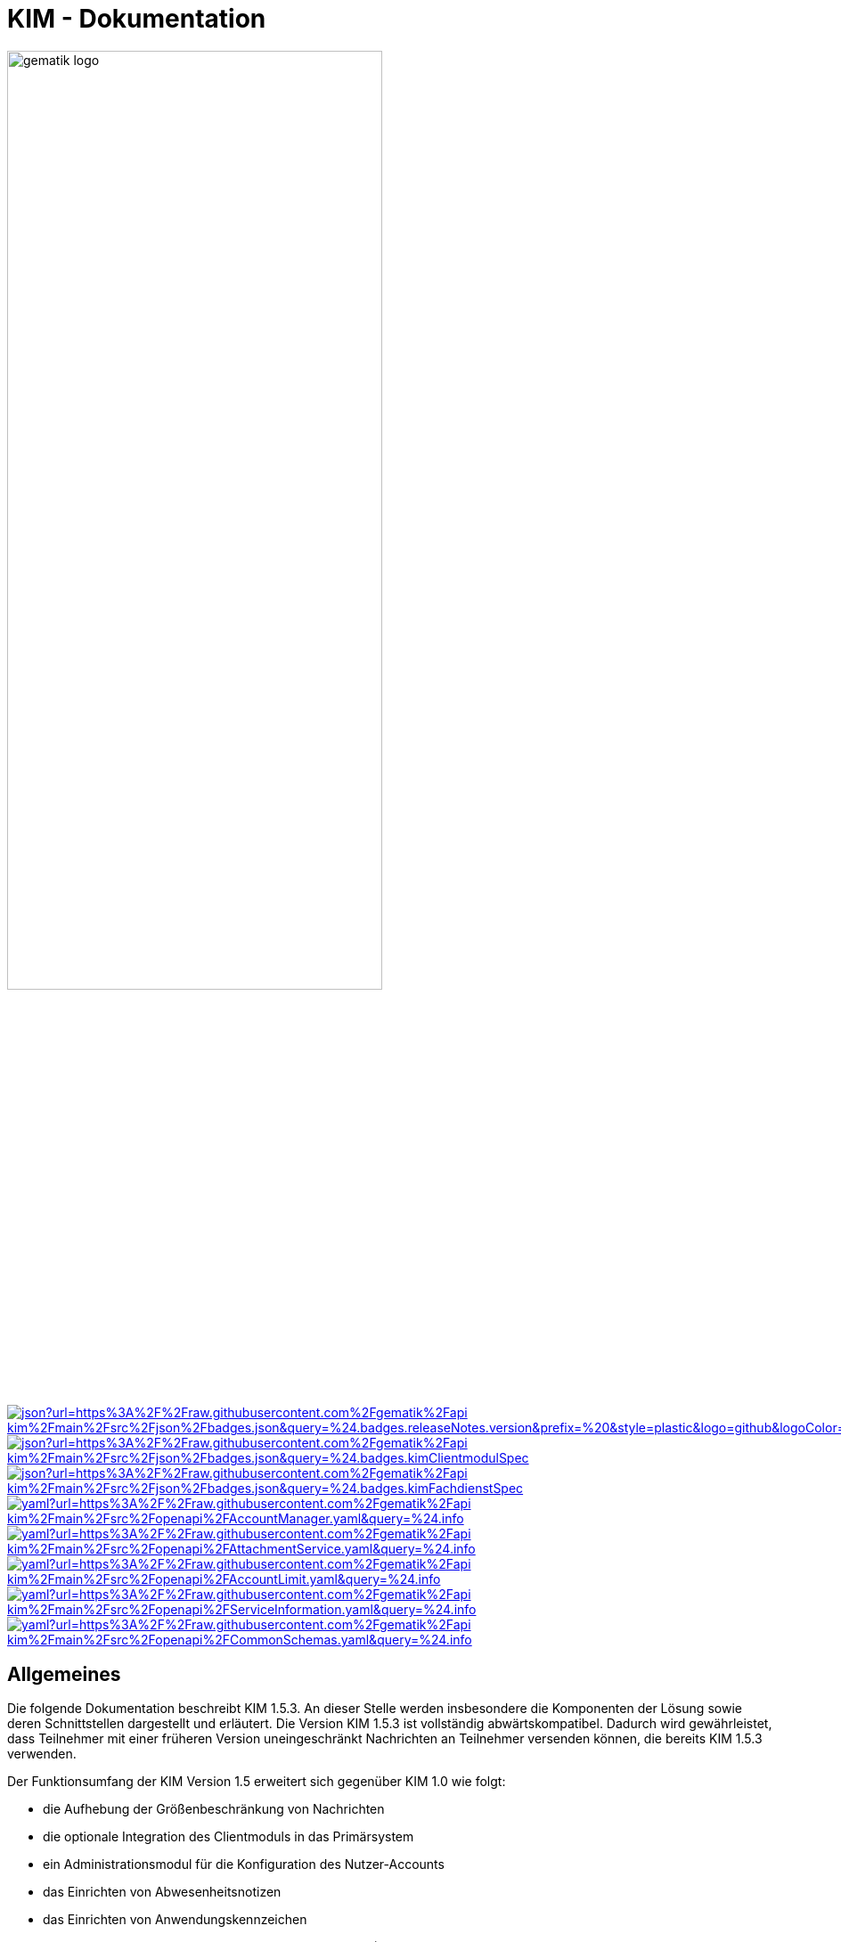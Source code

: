 :imagesdir: images
= KIM - Dokumentation

image:gematik_logo.svg[width=70%]

image:https://img.shields.io/badge/dynamic/json?url=https%3A%2F%2Fraw.githubusercontent.com%2Fgematik%2Fapi-kim%2Fmain%2Fsrc%2Fjson%2Fbadges.json&query=%24.badges.releaseNotes.version&prefix=%20&style=plastic&logo=github&logoColor=blue&label=ReleaseNotes&labelColor=%24.badges.releaseNotes.color&color=blue[link="ReleaseNotes.adoc"] +
image:https://img.shields.io/badge/dynamic/json?url=https%3A%2F%2Fraw.githubusercontent.com%2Fgematik%2Fapi-kim%2Fmain%2Fsrc%2Fjson%2Fbadges.json&query=%24.badges.kimClientmodulSpec.version&style=plastic&logo=adobeacrobatreader&logoColor=red&label=Spezifikation%20KIM%20Clientmodul&color=red&[link=https://fachportal.gematik.de/Fanwendungen/kommunikation-im-medizinwesen]
image:https://img.shields.io/badge/dynamic/json?url=https%3A%2F%2Fraw.githubusercontent.com%2Fgematik%2Fapi-kim%2Fmain%2Fsrc%2Fjson%2Fbadges.json&query=%24.badges.kimFachdienstSpec.version&style=plastic&logo=adobeacrobatreader&logoColor=red&label=Spezifikation%20KIM%20Fachdienst&color=red&[link=https://fachportal.gematik.de/Fanwendungen/kommunikation-im-medizinwesen] +
image:https://img.shields.io/badge/dynamic/yaml?url=https%3A%2F%2Fraw.githubusercontent.com%2Fgematik%2Fapi-kim%2Fmain%2Fsrc%2Fopenapi%2FAccountManager.yaml&query=%24.info.version&style=plastic&logo=openapiinitiative&logoColor=green&label=AccountManager&color=green[link="src/openapi/AccountManager.yaml"]
image:https://img.shields.io/badge/dynamic/yaml?url=https%3A%2F%2Fraw.githubusercontent.com%2Fgematik%2Fapi-kim%2Fmain%2Fsrc%2Fopenapi%2FAttachmentService.yaml&query=%24.info.version&style=plastic&logo=openapiinitiative&logoColor=green&label=AttachmentService&color=green[link="src/openapi/attachmentService.yaml"]
image:https://img.shields.io/badge/dynamic/yaml?url=https%3A%2F%2Fraw.githubusercontent.com%2Fgematik%2Fapi-kim%2Fmain%2Fsrc%2Fopenapi%2FAccountLimit.yaml&query=%24.info.version&style=plastic&logo=openapiinitiative&logoColor=green&label=AccountLimit&color=green[link="src/openapi/AccountLimit.yaml"]
image:https://img.shields.io/badge/dynamic/yaml?url=https%3A%2F%2Fraw.githubusercontent.com%2Fgematik%2Fapi-kim%2Fmain%2Fsrc%2Fopenapi%2FServiceInformation.yaml&query=%24.info.version&style=plastic&logo=openapiinitiative&logoColor=green&label=ServiceInformation&color=green[link="src/openapi/ServiceInformation.yaml"]
image:https://img.shields.io/badge/dynamic/yaml?url=https%3A%2F%2Fraw.githubusercontent.com%2Fgematik%2Fapi-kim%2Fmain%2Fsrc%2Fopenapi%2FCommonSchemas.yaml&query=%24.info.version&style=plastic&logo=openapiinitiative&logoColor=green&label=CommonSchemas&color=green[link="src/openapi/CommonSchemas.yaml"]

== Allgemeines

Die folgende Dokumentation beschreibt KIM 1.5.3. An dieser Stelle werden insbesondere die Komponenten der Lösung sowie deren Schnittstellen dargestellt und erläutert. Die Version KIM 1.5.3 ist vollständig abwärtskompatibel. Dadurch wird gewährleistet, dass Teilnehmer mit einer früheren Version uneingeschränkt Nachrichten an Teilnehmer versenden können, die bereits KIM 1.5.3 verwenden.

Der Funktionsumfang der KIM Version 1.5 erweitert sich gegenüber KIM 1.0 wie folgt:

* die Aufhebung der Größenbeschränkung von Nachrichten

* die optionale Integration des Clientmoduls in das Primärsystem

* ein Administrationsmodul für die Konfiguration des Nutzer-Accounts

* das Einrichten von Abwesenheitsnotizen

* das Einrichten von Anwendungskennzeichen

* die Unterstützung syntaktischer Nachrichtenkategorien (Dienstkennungen)

* die Unterstützung von Multikonnektor-Umgebungen

_Hinweis: Seit März 2020 verwendet die gematik die Bezeichnung „KIM – Kommunikation im Medizinwesen“ für die Anwendung KOM-LE. Diese neue Benennung findet sich insbesondere in Informationsmaterialien für die Zielgruppe Leistungserbringer, sowie in Presseveröffentlichungen. Eine Umbenennung in den technisch-normativen Dokumenten wie Spezifikationen, Konzepten, Zulassungsdokumenten etc. mit Ausnahme von Angaben zu Domänen, E-Mail-Adressen, technischen Schnittstellen, Parametern u.ä. erfolgt schrittweise und an geeigneter Stelle._

== Systemarchitektur

Die folgende Abbildung gibt einen Überblick über die Systemarchitektur von KIM 1.5. Die Änderungen bei Komponenten und Schnittstellen von KIM 1.0 zu KIM 1.5 sind in der Abbildung rot dargestellt.

++++
<p align="left">
  <img width="90%" src=/images/kim_overview.png>
</p>
++++

link:docs/KIM_API.adoc[*Clientsystem*]

* *Clientmodul:* +
Das Clientmodul kann jetzt optional in das Clientsystem (z. B. Primärsystem) integriert werden.

* *Administrationsmodul:* +
Die Erweiterung des Clientmoduls um das Administrationsmodul ermöglicht die Kommunikation mit dem Account Manager des Fachdienstes zur Administration und Konfiguration des Accounts eines KIM-Teilnehmers.

link:docs/Fachdienst.adoc[*Fachdienst*]

* *Mail Server:* +
Der Mail Server stellt die Schnittstelle `I_Message_Service` bereit und wird über die Protokolle SMTP und POP3 angesprochen. In der KIM Version 1.5 wurden am Mail Server keine Änderungen vorgenommen.

* *Account Manager:* +
Für die einfache Verwaltung des Accounts, das Einrichten von Abwesenheitsnotizen eines KIM-Teilnehmers und für die Abfrage von Konfigurationsparametern des jeweiligen KIM Fachdienstes bietet der Account Manager ab der KIM Version 1.5 drei Webservices (`I_AccountManager_Service`, `I_AccountLimit_Service` und `I_ServiceInformation`) an.

* *KIM Attachment Service:* +
Der Fachdienst wird um die Komponente KIM Attachment Services (KAS) erweitert, der die sichere Speicherung größerer Client-Mails (E-Mail-Daten) ermöglicht. Die Komponente kann über die REST-Schnitstelle `I_Attachment_Service` erreicht werden.

link:docs/Verzeichnisdienst.adoc[*Verzeichnisdienst*]

* Um die Kompatibilität von KIM 1.5 zu früheren Versionen zu gewährleisten, wird der Verzeichnisdienst um die zusätzlichen Datenstrukturen `komLeData` und `kimData` ergänzt.
* Der Verzeichnisdienst wird um die REST-Schnittstelle `I_Directory_Application_Maintenance` erweitert.

== Ordnerstruktur

Im Folgenden ist die Organisation der Ordnerstruktur dargestellt.

----
KIM-API
├─ docs
├─ images
├─ samples
|   ├──── KAS
│   └──── SMIME-Profil.zip
├─ src
│   ├──── json
│   │    └── badges.json
|   ├──── openapi
│   │    ├── AccountLimit.yaml
│   │    ├── AccountManager.yaml
│   │    ├── AttachmentServices.yaml
│   │    ├── CommonSchemas.yaml
│   │    └── ServiceInformation.yaml
│   ├──── plantuml
│   │    └── Fachdienst
│   └──── schema
│        └── Attachment_schema.json
├── LICENSE
├── README.adoc
├── ReleaseNotes.md
└── SECURITY.adoc
----

== Ausbaustufen

Mit der Einführung von KIM unterstützt die gematik das Gesundheitswesen durch einen sektorenübergreifenden, sicheren E-Maildienst. In mehreren Versionen wird der Funktionsumfang von KIM kontinuierlich erweitert. Aktuell existieren die folgenden Versionen mit ihren dazugehörigen aktuellen Releases.

|===
|KIM 1.0 |KIM 1.5

|https://fachportal.gematik.de/schnelleinstieg/downloadcenter/releases#c6557[R1.3.3-2] |https://fachportal.gematik.de/schnelleinstieg/downloadcenter/releases#c8094[KIM 1.6.3-0]
|===

Weitere Informationen zu den Versionen finden Sie hier: https://fachportal.gematik.de/anwendungen/kommunikation-im-medizinwesen[KIM]

== Referenzierte Dokumente

Die nachfolgende Tabelle enthält die in der vorliegenden Online Dokumentation referenzierten Dokumente der gematik zur Telematikinfrastruktur. Deren zu diesem Dokument jeweils gültige Versionsnummer entnehmen Sie bitte der aktuellen, auf der Internetseite der gematik veröffentlichten, Dokumentenlandkarte, in der die vorliegende Version aufgeführt wird.

|===
|[Quelle] |Herausgeber: Titel

|*[gemSysL_KOMLE]* |gematik: Systemspezifisches Konzept Kommunikation Leistungserbringer (KOM-LE)
|*[gemSMIME_KOMLE]* |gematik: S/MIME-Profil Kommunikation Leistungserbringer (KOM-LE)
|*[gemSpec_CM]* |gematik: Spezifikation KOM-LE-Clientmodul
|*[gemSpec_FD]* |gematik: Spezifikation Fachdienst KOM-LE
|*[gemSpec_VZD]* |gematik: Spezifikation Verzeichnisdienst
|*[gemSpec_OM]* |gematik: Übergreifende Spezifikation Operations und Maintenance
|*[gemProdT_CM_KOMLE_PTV]* |gematik: Produkttypsteckbrief Prüfvorschrift KOM-LE-Clientmodul
|*[gemProdT_iCM_KIM]* |gematik: Produkttypsteckbrief Prüfvorschrift Integriertes Clientmodul KIM
|===

== Weiterführende Seiten
*Anwendungsfälle* +
link:docs/Anwendungsfaelle.adoc[- Anwendungsfälle]

*Produkttypen* +
link:docs/KIM_API.adoc[- Clientsystem] +
link:docs/Fachdienst.adoc[- Fachdienst] +
link:docs/Verzeichnisdienst.adoc[- Verzeichnisdienst]

*Leitfaden für Primärsystemhersteller* +
link:docs/Primaersystem.adoc[- Primärsystem]

*Diverses* +
link:docs/Authentisierung.adoc[- Authentisierung] +
link:docs/Versionierung.adoc[- Versionierung] +
link:docs/Email_Verarbeitung.adoc[- Beispiel für große E-Mails] +
link:docs/faq.adoc[- Fragen und Antworten zur aktuellen Spezifikation &#91;FAQ&#93;]


*Referenz-Implementierungen* +
https://github.com/gematik/kim-attachment-service[- KIM-Attachment-Service] +
https://github.com/gematik/app-thunderbird-kim-plugin[- KIM-Thunderbird Plugin]

== api-kim Branch Modell

Im GitHub gematik/api-kim Repository werden Branches verwendet um den Status der Weiterentwicklung und das Review von Änderungen abzubilden.

Folgende Branches werden verwendet

- *main* (enthält den letzten freigegebenen Stand der Entwicklung; besteht permanent)
- *develop* (enthält den Stand der fertig entwickelten Features und wird zum Review durch Industriepartner und Gesellschafter verwendet; basiert auf main; nach Freigabe erfolgt ein merge in main und ein Release wird erzeugt; besteht permanent)
- *feature/<name>* (in feature branches werden neue Features entwickelt; basiert auf develop; nach Fertigstellung erfolgt ein merge in develop; wird nach dem merge gelöscht)
- *hotfix/<name>* (in hotfix branches werden Hotfixes entwickelt; basiert auf main; nach Fertigstellung erfolgt ein merge in develop und in main; wird nach dem merge gelöscht)
- *concept/<name>* (in feature branches werden neue Konzepte entwickelt; basiert auf develop; dient der Abstimmung mit Dritten; es erfolgt kein merge; wird nach Bedarf gelöscht)
- *misc/<name>* (nur für internen Gebrauch der gematik; es erfolgt kein merge; wird nach Bedarf gelöscht)

== Lizenzbedingungen

Copyright (c) 2022 gematik GmbH

Licensed under the Apache License, Version 2.0 (the "License");
you may not use this file except in compliance with the License.
You may obtain a copy of the License at

http://www.apache.org/licenses/LICENSE-2.0

Unless required by applicable law or agreed to in writing, software
distributed under the License is distributed on an "AS IS" BASIS,
WITHOUT WARRANTIES OR CONDITIONS OF ANY KIND, either express or implied.
See the License for the specific language governing permissions and
limitations under the License.
